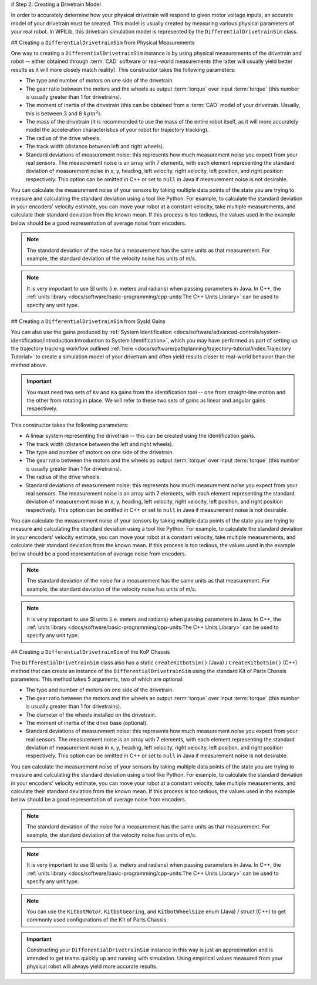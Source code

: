 # Step 2: Creating a Drivetrain Model

In order to accurately determine how your physical drivetrain will respond to given motor voltage inputs, an accurate model of your drivetrain must be created. This model is usually created by measuring various physical parameters of your real robot. In WPILib, this drivetrain simulation model is represented by the ``DifferentialDrivetrainSim`` class.

## Creating a ``DifferentialDrivetrainSim`` from Physical Measurements

One way to creating a ``DifferentialDrivetrainSim`` instance is by using physical measurements of the drivetrain and robot -- either obtained through :term:`CAD` software or real-world measurements (the latter will usually yield better results as it will more closely match reality). This constructor takes the following parameters:

- The type and number of motors on one side of the drivetrain.
- The gear ratio between the motors and the wheels as output  :term:`torque` over input  :term:`torque` (this number is usually greater than 1 for drivetrains).
- The moment of inertia of the drivetrain (this can be obtained from a :term:`CAD` model of your drivetrain. Usually, this is between 3 and 8 :math:`kg m^2`).
- The mass of the drivetrain (it is recommended to use the mass of the entire robot itself, as it will more accurately model the acceleration characteristics of your robot for trajectory tracking).
- The radius of the drive wheels.
- The track width (distance between left and right wheels).
- Standard deviations of measurement noise: this represents how much measurement noise you expect from your real sensors. The measurement noise is an array with 7 elements, with each element representing the standard deviation of measurement noise in x, y, heading, left velocity, right velocity, left position, and right position respectively. This option can be omitted in C++ or set to ``null`` in Java if measurement noise is not desirable.

You can calculate the measurement noise of your sensors by taking multiple data points of the state you are trying to measure and calculating the standard deviation using a tool like Python. For example, to calculate the standard deviation in your encoders' velocity estimate, you can move your robot at a constant velocity, take multiple measurements, and calculate their standard deviation from the known mean. If this process is too tedious, the values used in the example below should be a good representation of average noise from encoders.

.. note:: The standard deviation of the noise for a measurement has the same units as that measurement. For example, the standard deviation of the velocity noise has units of m/s.

.. note:: It is very important to use SI units (i.e. meters and radians) when passing parameters in Java. In C++, the :ref:`units library <docs/software/basic-programming/cpp-units:The C++ Units Library>` can be used to specify any unit type.

.. tab-set-code::
   ```java
   // Create the simulation model of our drivetrain.
   DifferentialDrivetrainSim m_driveSim = new DifferentialDrivetrainSim(
     DCMotor.getNEO(2),       // 2 NEO motors on each side of the drivetrain.
     7.29,                    // 7.29:1 gearing reduction.
     7.5,                     // MOI of 7.5 kg m^2 (from CAD model).
     60.0,                    // The mass of the robot is 60 kg.
     Units.inchesToMeters(3), // The robot uses 3" radius wheels.
     0.7112,                  // The track width is 0.7112 meters.
     // The standard deviations for measurement noise:
     // x and y:          0.001 m
     // heading:          0.001 rad
     // l and r velocity: 0.1   m/s
     // l and r position: 0.005 m
     VecBuilder.fill(0.001, 0.001, 0.001, 0.1, 0.1, 0.005, 0.005));
   ```

   ```c++
   #include <frc/simulation/DifferentialDrivetrainSim.h>
   ...
   // Create the simulation model of our drivetrain.
   frc::sim::DifferentialDrivetrainSim m_driveSim{
     frc::DCMotor::GetNEO(2), // 2 NEO motors on each side of the drivetrain.
     7.29,               // 7.29:1 gearing reduction.
     7.5_kg_sq_m,        // MOI of 7.5 kg m^2 (from CAD model).
     60_kg,              // The mass of the robot is 60 kg.
     3_in,               // The robot uses 3" radius wheels.
     0.7112_m,           // The track width is 0.7112 meters.
     // The standard deviations for measurement noise:
     // x and y:          0.001 m
     // heading:          0.001 rad
     // l and r velocity: 0.1   m/s
     // l and r position: 0.005 m
     {0.001, 0.001, 0.001, 0.1, 0.1, 0.005, 0.005}};
   ```

## Creating a ``DifferentialDrivetrainSim`` from SysId Gains

You can also use the gains produced by :ref:`System Identification <docs/software/advanced-controls/system-identification/introduction:Introduction to System Identification>`, which you may have performed as part of setting up the trajectory tracking workflow outlined :ref:`here <docs/software/pathplanning/trajectory-tutorial/index:Trajectory Tutorial>` to create a simulation model of your drivetrain and often yield results closer to real-world behavior than the method above.

.. important:: You must need two sets of ``Kv`` and ``Ka`` gains from the identification tool -- one from straight-line motion and the other from rotating in place. We will refer to these two sets of gains as linear and angular gains respectively.

This constructor takes the following parameters:

- A linear system representing the drivetrain -- this can be created using the identification gains.
- The track width (distance between the left and right wheels).
- The type and number of motors on one side of the drivetrain.
- The gear ratio between the motors and the wheels as output  :term:`torque` over input  :term:`torque` (this number is usually greater than 1 for drivetrains).
- The radius of the drive wheels.
- Standard deviations of measurement noise: this represents how much measurement noise you expect from your real sensors. The measurement noise is an array with 7 elements, with each element representing the standard deviation of measurement noise in x, y, heading, left velocity, right velocity, left position, and right position respectively. This option can be omitted in C++ or set to ``null`` in Java if measurement noise is not desirable.

You can calculate the measurement noise of your sensors by taking multiple data points of the state you are trying to measure and calculating the standard deviation using a tool like Python. For example, to calculate the standard deviation in your encoders' velocity estimate, you can move your robot at a constant velocity, take multiple measurements, and calculate their standard deviation from the known mean. If this process is too tedious, the values used in the example below should be a good representation of average noise from encoders.

.. note:: The standard deviation of the noise for a measurement has the same units as that measurement. For example, the standard deviation of the velocity noise has units of m/s.

.. note:: It is very important to use SI units (i.e. meters and radians) when passing parameters in Java. In C++, the :ref:`units library <docs/software/basic-programming/cpp-units:The C++ Units Library>` can be used to specify any unit type.

.. tab-set-code::
   ```java
   // Create our feedforward gain constants (from the identification
   // tool)
   static final double KvLinear = 1.98;
   static final double KaLinear = 0.2;
   static final double KvAngular = 1.5;
   static final double KaAngular = 0.3;
   // Create the simulation model of our drivetrain.
   private DifferentialDrivetrainSim m_driveSim = new DifferentialDrivetrainSim(
   // Create a linear system from our identification gains.
     LinearSystemId.identifyDrivetrainSystem(KvLinear, KaLinear, KvAngular, KaAngular),
     DCMotor.getNEO(2),       // 2 NEO motors on each side of the drivetrain.
     7.29,                    // 7.29:1 gearing reduction.
     0.7112,                  // The track width is 0.7112 meters.
     Units.inchesToMeters(3), // The robot uses 3" radius wheels.
     // The standard deviations for measurement noise:
     // x and y:          0.001 m
     // heading:          0.001 rad
     // l and r velocity: 0.1   m/s
     // l and r position: 0.005 m
     VecBuilder.fill(0.001, 0.001, 0.001, 0.1, 0.1, 0.005, 0.005));
   ```

   ```c++
   #include <frc/simulation/DifferentialDrivetrainSim.h>
   #include <frc/system/plant/LinearSystemId.h>
   #include <units/acceleration.h>
   #include <units/angular_acceleration.h>
   #include <units/angular_velocity.h>
   #include <units/voltage.h>
   #include <units/velocity.h>
   ...
   // Create our feedforward gain constants (from the identification
   // tool). Note that these need to have correct units.
   static constexpr auto KvLinear = 1.98_V / 1_mps;
   static constexpr auto KaLinear = 0.2_V / 1_mps_sq;
   static constexpr auto KvAngular = 1.5_V / 1_rad_per_s;
   static constexpr auto KaAngular = 0.3_V / 1_rad_per_s_sq;
   // The track width is 0.7112 meters.
   static constexpr auto kTrackwidth = 0.7112_m;
   // Create the simulation model of our drivetrain.
   frc::sim::DifferentialDrivetrainSim m_driveSim{
     // Create a linear system from our identification gains.
     frc::LinearSystemId::IdentifyDrivetrainSystem(
       KvLinear, KaLinear, KvAngular, KaAngular, kTrackWidth),
     kTrackWidth,
     frc::DCMotor::GetNEO(2), // 2 NEO motors on each side of the drivetrain.
     7.29,               // 7.29:1 gearing reduction.
     3_in,               // The robot uses 3" radius wheels.
     // The standard deviations for measurement noise:
     // x and y:          0.001 m
     // heading:          0.001 rad
     // l and r velocity: 0.1   m/s
     // l and r position: 0.005 m
     {0.001, 0.001, 0.001, 0.1, 0.1, 0.005, 0.005}};
   ```

## Creating a ``DifferentialDrivetrainSim`` of the KoP Chassis

The ``DifferentialDrivetrainSim`` class also has a static ``createKitbotSim()`` (Java) / ``CreateKitbotSim()`` (C++) method that can create an instance of the ``DifferentialDrivetrainSim`` using the standard Kit of Parts Chassis parameters. This method takes 5 arguments, two of which are optional:

- The type and number of motors on one side of the drivetrain.
- The gear ratio between the motors and the wheels as output  :term:`torque` over input :term:`torque` (this number is usually greater than 1 for drivetrains).
- The diameter of the wheels installed on the drivetrain.
- The moment of inertia of the drive base (optional).
- Standard deviations of measurement noise: this represents how much measurement noise you expect from your real sensors. The measurement noise is an array with 7 elements, with each element representing the standard deviation of measurement noise in x, y, heading, left velocity, right velocity, left position, and right position respectively. This option can be omitted in C++ or set to ``null`` in Java if measurement noise is not desirable.

You can calculate the measurement noise of your sensors by taking multiple data points of the state you are trying to measure and calculating the standard deviation using a tool like Python. For example, to calculate the standard deviation in your encoders' velocity estimate, you can move your robot at a constant velocity, take multiple measurements, and calculate their standard deviation from the known mean. If this process is too tedious, the values used in the example below should be a good representation of average noise from encoders.

.. note:: The standard deviation of the noise for a measurement has the same units as that measurement. For example, the standard deviation of the velocity noise has units of m/s.

.. note:: It is very important to use SI units (i.e. meters and radians) when passing parameters in Java. In C++, the :ref:`units library <docs/software/basic-programming/cpp-units:The C++ Units Library>` can be used to specify any unit type.

.. tab-set-code::
   ```java
   private DifferentialDrivetrainSim m_driveSim = DifferentialDrivetrainSim.createKitbotSim(
     KitbotMotor.kDualCIMPerSide, // 2 CIMs per side.
     KitbotGearing.k10p71,        // 10.71:1
     KitbotWheelSize.kSixInch,    // 6" diameter wheels.
     null                         // No measurement noise.
   );
   ```

   ```c++
   #include <frc/simulation/DifferentialDrivetrainSim.h>
   ...
   frc::sim::DifferentialDrivetrainSim m_driveSim =
     frc::sim::DifferentialDrivetrainSim::CreateKitbotSim(
       frc::sim::DifferentialDrivetrainSim::KitbotMotor::DualCIMPerSide, // 2 CIMs per side.
       frc::sim::DifferentialDrivetrainSim::KitbotGearing::k10p71,       // 10.71:1
       frc::sim::DifferentialDrivetrainSim::KitbotWheelSize::kSixInch    // 6" diameter wheels.
   );
   ```

.. note:: You can use the ``KitbotMotor``, ``KitbotGearing``, and ``KitbotWheelSize`` enum (Java) / struct (C++) to get commonly used configurations of the Kit of Parts Chassis.

.. important:: Constructing your ``DifferentialDrivetrainSim`` instance in this way is just an approximation and is intended to get teams quickly up and running with simulation. Using empirical values measured from your physical robot will always yield more accurate results.
